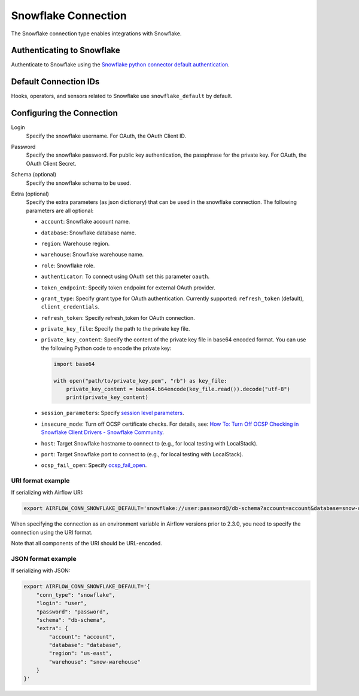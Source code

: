 .. Licensed to the Apache Software Foundation (ASF) under one
    or more contributor license agreements.  See the NOTICE file
    distributed with this work for additional information
    regarding copyright ownership.  The ASF licenses this file
    to you under the Apache License, Version 2.0 (the
    "License"); you may not use this file except in compliance
    with the License.  You may obtain a copy of the License at

 ..   http://www.apache.org/licenses/LICENSE-2.0

 .. Unless required by applicable law or agreed to in writing,
    software distributed under the License is distributed on an
    "AS IS" BASIS, WITHOUT WARRANTIES OR CONDITIONS OF ANY
    KIND, either express or implied.  See the License for the
    specific language governing permissions and limitations
    under the License.



.. _howto/connection:snowflake:

Snowflake Connection
====================

The Snowflake connection type enables integrations with Snowflake.

Authenticating to Snowflake
---------------------------

Authenticate to Snowflake using the `Snowflake python connector default authentication
<https://docs.snowflake.com/en/user-guide/python-connector-example.html#connecting-using-the-default-authenticator>`_.

Default Connection IDs
----------------------

Hooks, operators, and sensors related to Snowflake use ``snowflake_default`` by default.

Configuring the Connection
--------------------------

Login
    Specify the snowflake username. For OAuth, the OAuth Client ID.

Password
    Specify the snowflake password. For public key authentication, the passphrase for the private key.
    For OAuth, the OAuth Client Secret.

Schema (optional)
    Specify the snowflake schema to be used.

Extra (optional)
    Specify the extra parameters (as json dictionary) that can be used in the snowflake connection.
    The following parameters are all optional:

    * ``account``: Snowflake account name.
    * ``database``: Snowflake database name.
    * ``region``: Warehouse region.
    * ``warehouse``: Snowflake warehouse name.
    * ``role``: Snowflake role.
    * ``authenticator``: To connect using OAuth set this parameter ``oauth``.
    * ``token_endpoint``: Specify token endpoint for external OAuth provider.
    * ``grant_type``: Specify grant type for OAuth authentication. Currently supported: ``refresh_token`` (default), ``client_credentials``.
    * ``refresh_token``: Specify refresh_token for OAuth connection.
    * ``private_key_file``: Specify the path to the private key file.
    * ``private_key_content``: Specify the content of the private key file in base64 encoded format. You can use the following Python code to encode the private key:

      .. code-block:: python

         import base64

         with open("path/to/private_key.pem", "rb") as key_file:
             private_key_content = base64.b64encode(key_file.read()).decode("utf-8")
             print(private_key_content)
    * ``session_parameters``: Specify `session level parameters <https://docs.snowflake.com/en/user-guide/python-connector-example.html#setting-session-parameters>`_.
    * ``insecure_mode``: Turn off OCSP certificate checks. For details, see: `How To: Turn Off OCSP Checking in Snowflake Client Drivers - Snowflake Community <https://community.snowflake.com/s/article/How-to-turn-off-OCSP-checking-in-Snowflake-client-drivers>`_.
    * ``host``: Target Snowflake hostname to connect to (e.g., for local testing with LocalStack).
    * ``port``: Target Snowflake port to connect to (e.g., for local testing with LocalStack).
    * ``ocsp_fail_open``: Specify `ocsp_fail_open <https://docs.snowflake.com/en/developer-guide/python-connector/python-connector-connect#label-python-ocsp-choosing-fail-open-or-fail-close-mode>`_.

URI format example
^^^^^^^^^^^^^^^^^^

If serializing with Airflow URI:

.. code-block:: bash

   export AIRFLOW_CONN_SNOWFLAKE_DEFAULT='snowflake://user:password@/db-schema?account=account&database=snow-db&region=us-east&warehouse=snow-warehouse'

When specifying the connection as an environment variable in Airflow versions prior to 2.3.0, you need to specify the connection using the URI format.

Note that all components of the URI should be URL-encoded.

JSON format example
^^^^^^^^^^^^^^^^^^^

If serializing with JSON:

.. code-block:: bash

    export AIRFLOW_CONN_SNOWFLAKE_DEFAULT='{
        "conn_type": "snowflake",
        "login": "user",
        "password": "password",
        "schema": "db-schema",
        "extra": {
            "account": "account",
            "database": "database",
            "region": "us-east",
            "warehouse": "snow-warehouse"
        }
    }'
